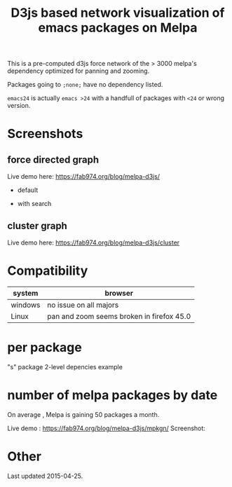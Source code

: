 #+TITLE: D3js based network visualization of emacs packages on Melpa

This is a pre-computed d3js force network of the > 3000 melpa's dependency optimized for panning and zooming.

Packages going to ~;none;~ have no dependency listed.

~emacs24~ is actually ~emacs >24~ with a handfull of packages with ~<24~ or wrong version.


* Screenshots
** force directed graph
Live demo here: https://fab974.org/blog/melpa-d3js/
  - default
[[file:Images/2016-04-27-default.png]]
  - with search
[[file:Images/2016-04-27-searched.png]]
** cluster graph
Live demo here: https://fab974.org/blog/melpa-d3js/cluster
[[file:Images/2016-05-02-09:33:47_1929x1280+0+108.png]]
* Compatibility
| system  | browser                                   |
|---------+-------------------------------------------|
| windows | no issue on all majors                    |
| Linux   | pan and zoom seems broken in firefox 45.0 |
* per package
"s" package 2-level depencies example
[[file:Images/s_packagedeps.svg]]
* number of melpa packages by date

On average , Melpa is gaining 50 packages a month.

Live demo : https://fab974.org/blog/melpa-d3js/mpkgn/
Screenshot:

[[file:Images/2016-05-11-14:13:27_790x582+36+107.png]]

* Other
Last updated 2015-04-25.
